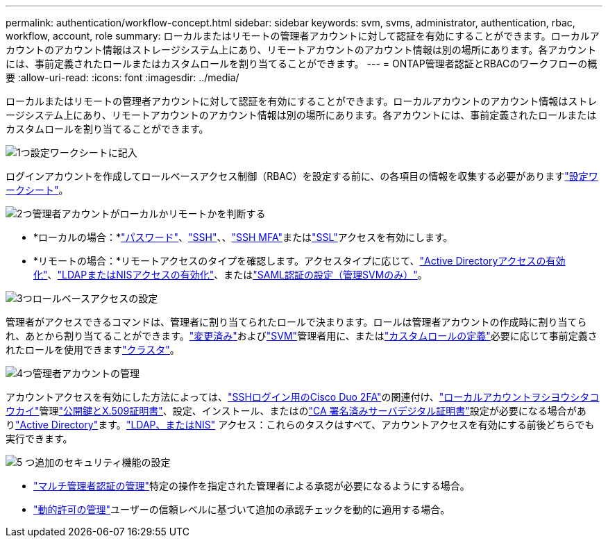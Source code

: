 ---
permalink: authentication/workflow-concept.html 
sidebar: sidebar 
keywords: svm, svms, administrator, authentication, rbac, workflow, account, role 
summary: ローカルまたはリモートの管理者アカウントに対して認証を有効にすることができます。ローカルアカウントのアカウント情報はストレージシステム上にあり、リモートアカウントのアカウント情報は別の場所にあります。各アカウントには、事前定義されたロールまたはカスタムロールを割り当てることができます。 
---
= ONTAP管理者認証とRBACのワークフローの概要
:allow-uri-read: 
:icons: font
:imagesdir: ../media/


[role="lead"]
ローカルまたはリモートの管理者アカウントに対して認証を有効にすることができます。ローカルアカウントのアカウント情報はストレージシステム上にあり、リモートアカウントのアカウント情報は別の場所にあります。各アカウントには、事前定義されたロールまたはカスタムロールを割り当てることができます。

.image:https://raw.githubusercontent.com/NetAppDocs/common/main/media/number-1.png["1つ"]設定ワークシートに記入
[role="quick-margin-para"]
ログインアカウントを作成してロールベースアクセス制御（RBAC）を設定する前に、の各項目の情報を収集する必要がありますlink:config-worksheets-reference.html["設定ワークシート"]。

.image:https://raw.githubusercontent.com/NetAppDocs/common/main/media/number-2.png["2つ"]管理者アカウントがローカルかリモートかを判断する
[role="quick-margin-list"]
* *ローカルの場合：*link:enable-password-account-access-task.html["パスワード"]、link:enable-ssh-public-key-accounts-task.html["SSH"]、、link:mfa-overview.html["SSH MFA"]またはlink:enable-ssl-certificate-accounts-task.html["SSL"]アクセスを有効にします。
* *リモートの場合：*リモートアクセスのタイプを確認します。アクセスタイプに応じて、link:grant-access-active-directory-users-groups-task.html["Active Directoryアクセスの有効化"]、link:grant-access-nis-ldap-user-accounts-task.html["LDAPまたはNISアクセスの有効化"]、またはlink:../system-admin/configure-saml-authentication-task.html["SAML認証の設定（管理SVMのみ）"]。


.image:https://raw.githubusercontent.com/NetAppDocs/common/main/media/number-3.png["3つ"]ロールベースアクセスの設定
[role="quick-margin-para"]
管理者がアクセスできるコマンドは、管理者に割り当てられたロールで決まります。ロールは管理者アカウントの作成時に割り当てられ、あとから割り当てることができます。link:modify-role-assigned-administrator-task.html["変更済み"]およびlink:predefined-roles-svm-administrators-concept.html["SVM"]管理者用に、またはlink:define-custom-roles-task.html["カスタムロールの定義"]必要に応じて事前定義されたロールを使用できますlink:predefined-roles-cluster-administrators-concept.html["クラスタ"]。

.image:https://raw.githubusercontent.com/NetAppDocs/common/main/media/number-4.png["4つ"]管理者アカウントの管理
[role="quick-margin-para"]
アカウントアクセスを有効にした方法によっては、link:configure-cisco-duo-mfa-task.html["SSHログイン用のCisco Duo 2FA"]の関連付け、link:manage-public-key-authentication-concept.html["ローカルアカウントヲシヨウシタコウカイ"]管理link:manage-ssh-public-keys-and-certificates.html["公開鍵とX.509証明書"]、設定、インストール、またはのlink:install-server-certificate-cluster-svm-ssl-server-task.html["CA 署名済みサーバデジタル証明書"]設定が必要になる場合がありlink:enable-ad-users-groups-access-cluster-svm-task.html["Active Directory"]ます。link:enable-nis-ldap-users-access-cluster-task.html["LDAP、またはNIS"] アクセス：これらのタスクはすべて、アカウントアクセスを有効にする前後どちらでも実行できます。

.image:https://raw.githubusercontent.com/NetAppDocs/common/main/media/number-5.png["5 つ"]追加のセキュリティ機能の設定
[role="quick-margin-list"]
* link:../multi-admin-verify/index.html["マルチ管理者認証の管理"]特定の操作を指定された管理者による承認が必要になるようにする場合。
* link:dynamic-authorization-overview.html["動的許可の管理"]ユーザーの信頼レベルに基づいて追加の承認チェックを動的に適用する場合。

